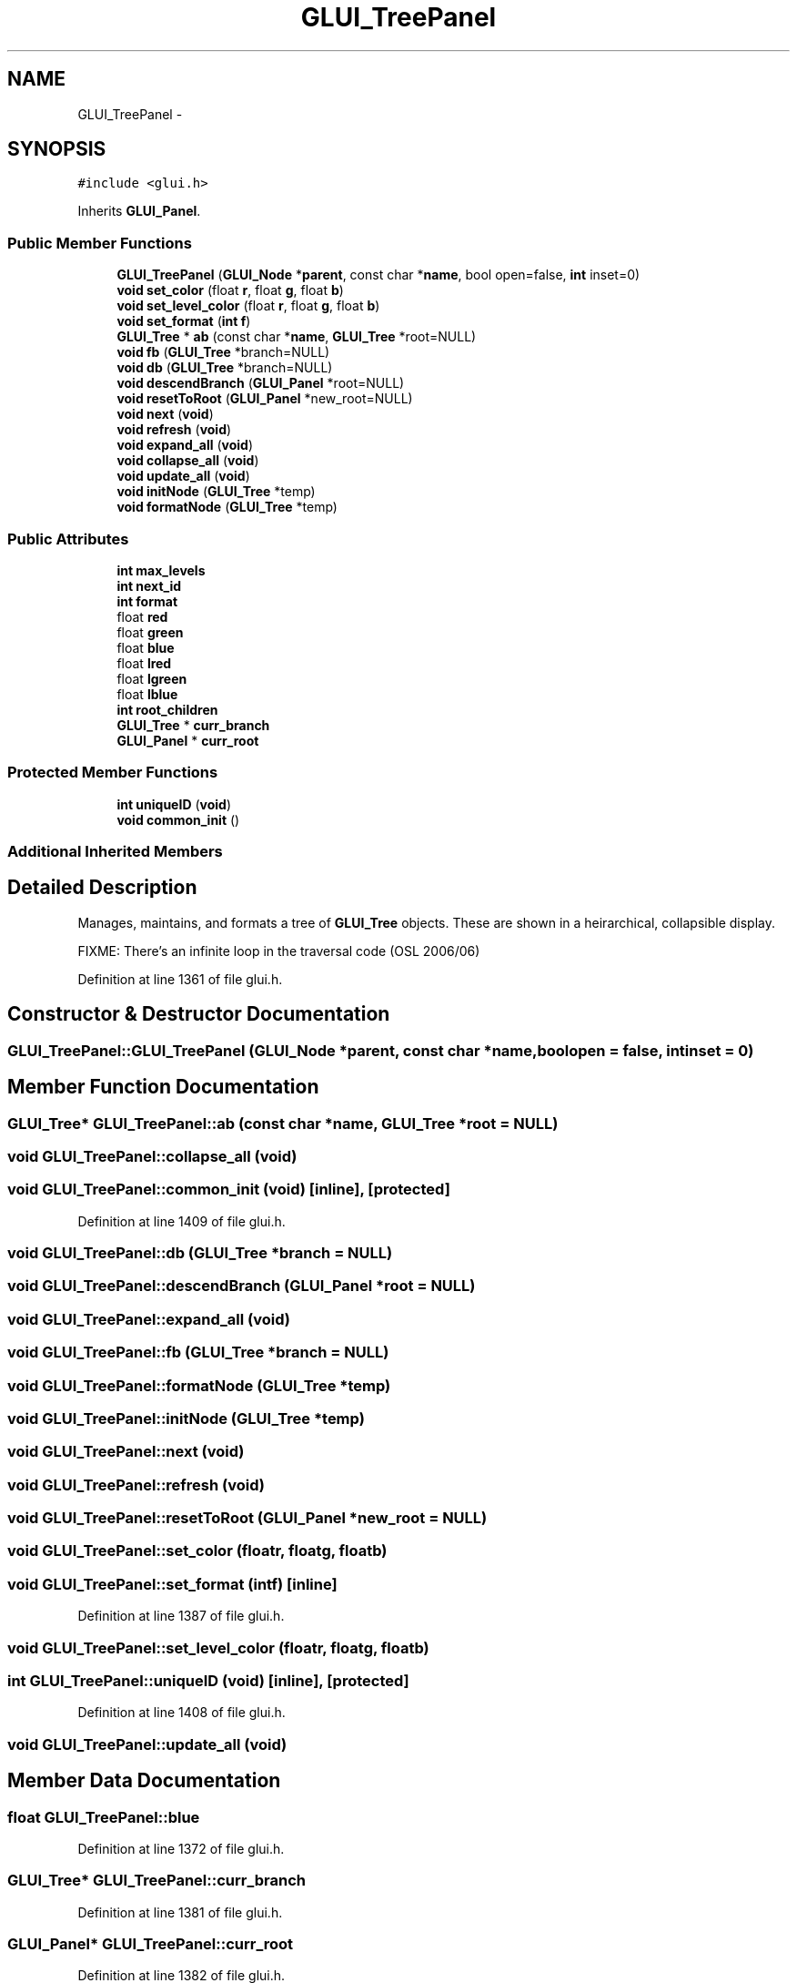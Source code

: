 .TH "GLUI_TreePanel" 3 "Mon May 9 2016" "Version 0.1" "MissionsVisualizer" \" -*- nroff -*-
.ad l
.nh
.SH NAME
GLUI_TreePanel \- 
.SH SYNOPSIS
.br
.PP
.PP
\fC#include <glui\&.h>\fP
.PP
Inherits \fBGLUI_Panel\fP\&.
.SS "Public Member Functions"

.in +1c
.ti -1c
.RI "\fBGLUI_TreePanel\fP (\fBGLUI_Node\fP *\fBparent\fP, const char *\fBname\fP, bool open=false, \fBint\fP inset=0)"
.br
.ti -1c
.RI "\fBvoid\fP \fBset_color\fP (float \fBr\fP, float \fBg\fP, float \fBb\fP)"
.br
.ti -1c
.RI "\fBvoid\fP \fBset_level_color\fP (float \fBr\fP, float \fBg\fP, float \fBb\fP)"
.br
.ti -1c
.RI "\fBvoid\fP \fBset_format\fP (\fBint\fP \fBf\fP)"
.br
.ti -1c
.RI "\fBGLUI_Tree\fP * \fBab\fP (const char *\fBname\fP, \fBGLUI_Tree\fP *root=NULL)"
.br
.ti -1c
.RI "\fBvoid\fP \fBfb\fP (\fBGLUI_Tree\fP *branch=NULL)"
.br
.ti -1c
.RI "\fBvoid\fP \fBdb\fP (\fBGLUI_Tree\fP *branch=NULL)"
.br
.ti -1c
.RI "\fBvoid\fP \fBdescendBranch\fP (\fBGLUI_Panel\fP *root=NULL)"
.br
.ti -1c
.RI "\fBvoid\fP \fBresetToRoot\fP (\fBGLUI_Panel\fP *new_root=NULL)"
.br
.ti -1c
.RI "\fBvoid\fP \fBnext\fP (\fBvoid\fP)"
.br
.ti -1c
.RI "\fBvoid\fP \fBrefresh\fP (\fBvoid\fP)"
.br
.ti -1c
.RI "\fBvoid\fP \fBexpand_all\fP (\fBvoid\fP)"
.br
.ti -1c
.RI "\fBvoid\fP \fBcollapse_all\fP (\fBvoid\fP)"
.br
.ti -1c
.RI "\fBvoid\fP \fBupdate_all\fP (\fBvoid\fP)"
.br
.ti -1c
.RI "\fBvoid\fP \fBinitNode\fP (\fBGLUI_Tree\fP *temp)"
.br
.ti -1c
.RI "\fBvoid\fP \fBformatNode\fP (\fBGLUI_Tree\fP *temp)"
.br
.in -1c
.SS "Public Attributes"

.in +1c
.ti -1c
.RI "\fBint\fP \fBmax_levels\fP"
.br
.ti -1c
.RI "\fBint\fP \fBnext_id\fP"
.br
.ti -1c
.RI "\fBint\fP \fBformat\fP"
.br
.ti -1c
.RI "float \fBred\fP"
.br
.ti -1c
.RI "float \fBgreen\fP"
.br
.ti -1c
.RI "float \fBblue\fP"
.br
.ti -1c
.RI "float \fBlred\fP"
.br
.ti -1c
.RI "float \fBlgreen\fP"
.br
.ti -1c
.RI "float \fBlblue\fP"
.br
.ti -1c
.RI "\fBint\fP \fBroot_children\fP"
.br
.ti -1c
.RI "\fBGLUI_Tree\fP * \fBcurr_branch\fP"
.br
.ti -1c
.RI "\fBGLUI_Panel\fP * \fBcurr_root\fP"
.br
.in -1c
.SS "Protected Member Functions"

.in +1c
.ti -1c
.RI "\fBint\fP \fBuniqueID\fP (\fBvoid\fP)"
.br
.ti -1c
.RI "\fBvoid\fP \fBcommon_init\fP ()"
.br
.in -1c
.SS "Additional Inherited Members"
.SH "Detailed Description"
.PP 
Manages, maintains, and formats a tree of \fBGLUI_Tree\fP objects\&. These are shown in a heirarchical, collapsible display\&.
.PP
FIXME: There's an infinite loop in the traversal code (OSL 2006/06) 
.PP
Definition at line 1361 of file glui\&.h\&.
.SH "Constructor & Destructor Documentation"
.PP 
.SS "GLUI_TreePanel::GLUI_TreePanel (\fBGLUI_Node\fP *parent, const char *name, boolopen = \fCfalse\fP, \fBint\fPinset = \fC0\fP)"

.SH "Member Function Documentation"
.PP 
.SS "\fBGLUI_Tree\fP* GLUI_TreePanel::ab (const char *name, \fBGLUI_Tree\fP *root = \fCNULL\fP)"

.SS "\fBvoid\fP GLUI_TreePanel::collapse_all (\fBvoid\fP)"

.SS "\fBvoid\fP GLUI_TreePanel::common_init (\fBvoid\fP)\fC [inline]\fP, \fC [protected]\fP"

.PP
Definition at line 1409 of file glui\&.h\&.
.SS "\fBvoid\fP GLUI_TreePanel::db (\fBGLUI_Tree\fP *branch = \fCNULL\fP)"

.SS "\fBvoid\fP GLUI_TreePanel::descendBranch (\fBGLUI_Panel\fP *root = \fCNULL\fP)"

.SS "\fBvoid\fP GLUI_TreePanel::expand_all (\fBvoid\fP)"

.SS "\fBvoid\fP GLUI_TreePanel::fb (\fBGLUI_Tree\fP *branch = \fCNULL\fP)"

.SS "\fBvoid\fP GLUI_TreePanel::formatNode (\fBGLUI_Tree\fP *temp)"

.SS "\fBvoid\fP GLUI_TreePanel::initNode (\fBGLUI_Tree\fP *temp)"

.SS "\fBvoid\fP GLUI_TreePanel::next (\fBvoid\fP)"

.SS "\fBvoid\fP GLUI_TreePanel::refresh (\fBvoid\fP)"

.SS "\fBvoid\fP GLUI_TreePanel::resetToRoot (\fBGLUI_Panel\fP *new_root = \fCNULL\fP)"

.SS "\fBvoid\fP GLUI_TreePanel::set_color (floatr, floatg, floatb)"

.SS "\fBvoid\fP GLUI_TreePanel::set_format (\fBint\fPf)\fC [inline]\fP"

.PP
Definition at line 1387 of file glui\&.h\&.
.SS "\fBvoid\fP GLUI_TreePanel::set_level_color (floatr, floatg, floatb)"

.SS "\fBint\fP GLUI_TreePanel::uniqueID (\fBvoid\fP)\fC [inline]\fP, \fC [protected]\fP"

.PP
Definition at line 1408 of file glui\&.h\&.
.SS "\fBvoid\fP GLUI_TreePanel::update_all (\fBvoid\fP)"

.SH "Member Data Documentation"
.PP 
.SS "float GLUI_TreePanel::blue"

.PP
Definition at line 1372 of file glui\&.h\&.
.SS "\fBGLUI_Tree\fP* GLUI_TreePanel::curr_branch"

.PP
Definition at line 1381 of file glui\&.h\&.
.SS "\fBGLUI_Panel\fP* GLUI_TreePanel::curr_root"

.PP
Definition at line 1382 of file glui\&.h\&.
.SS "\fBint\fP GLUI_TreePanel::format"

.PP
Definition at line 1369 of file glui\&.h\&.
.SS "float GLUI_TreePanel::green"

.PP
Definition at line 1371 of file glui\&.h\&.
.SS "float GLUI_TreePanel::lblue"

.PP
Definition at line 1375 of file glui\&.h\&.
.SS "float GLUI_TreePanel::lgreen"

.PP
Definition at line 1374 of file glui\&.h\&.
.SS "float GLUI_TreePanel::lred"

.PP
Definition at line 1373 of file glui\&.h\&.
.SS "\fBint\fP GLUI_TreePanel::max_levels"

.PP
Definition at line 1367 of file glui\&.h\&.
.SS "\fBint\fP GLUI_TreePanel::next_id"

.PP
Definition at line 1368 of file glui\&.h\&.
.SS "float GLUI_TreePanel::red"

.PP
Definition at line 1370 of file glui\&.h\&.
.SS "\fBint\fP GLUI_TreePanel::root_children"

.PP
Definition at line 1376 of file glui\&.h\&.

.SH "Author"
.PP 
Generated automatically by Doxygen for MissionsVisualizer from the source code\&.
